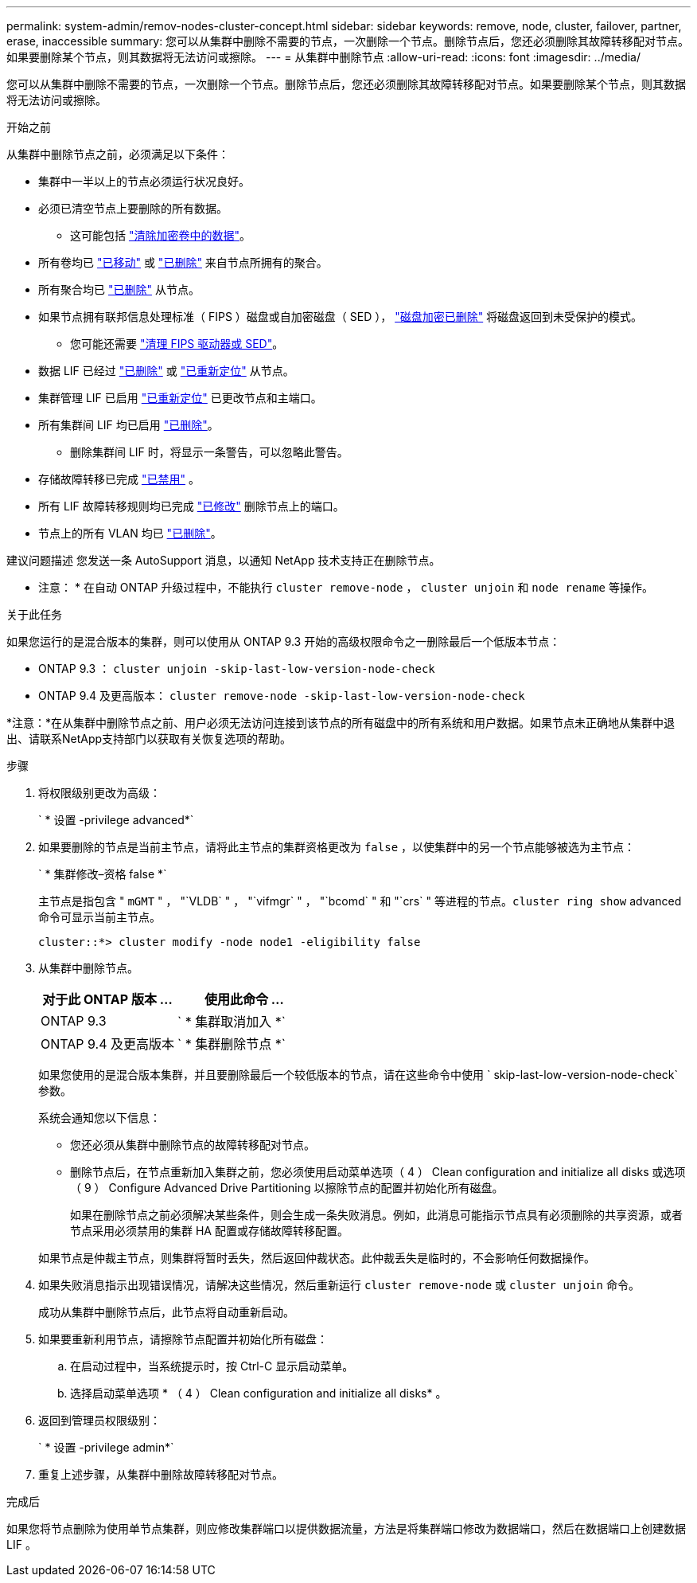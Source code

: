 ---
permalink: system-admin/remov-nodes-cluster-concept.html 
sidebar: sidebar 
keywords: remove, node, cluster, failover, partner, erase, inaccessible 
summary: 您可以从集群中删除不需要的节点，一次删除一个节点。删除节点后，您还必须删除其故障转移配对节点。如果要删除某个节点，则其数据将无法访问或擦除。 
---
= 从集群中删除节点
:allow-uri-read: 
:icons: font
:imagesdir: ../media/


[role="lead"]
您可以从集群中删除不需要的节点，一次删除一个节点。删除节点后，您还必须删除其故障转移配对节点。如果要删除某个节点，则其数据将无法访问或擦除。

.开始之前
从集群中删除节点之前，必须满足以下条件：

* 集群中一半以上的节点必须运行状况良好。
* 必须已清空节点上要删除的所有数据。
+
** 这可能包括 link:../encryption-at-rest/secure-purge-data-encrypted-volume-concept.html["清除加密卷中的数据"]。


* 所有卷均已 link:../volumes/move-volume-task.html["已移动"] 或 link:../volumes/delete-flexvol-task.html["已删除"] 来自节点所拥有的聚合。
* 所有聚合均已 link:../disks-aggregates/commands-manage-aggregates-reference.html["已删除"] 从节点。
* 如果节点拥有联邦信息处理标准（ FIPS ）磁盘或自加密磁盘（ SED ）， link:../encryption-at-rest/return-seds-unprotected-mode-task.html["磁盘加密已删除"] 将磁盘返回到未受保护的模式。
+
** 您可能还需要 link:../encryption-at-rest/sanitize-fips-drive-sed-task.html["清理 FIPS 驱动器或 SED"]。


* 数据 LIF 已经过 link:../networking/delete_a_lif.html["已删除"] 或 link:../networking/migrate_a_lif.html["已重新定位"] 从节点。
* 集群管理 LIF 已启用 link:../networking/migrate_a_lif.html["已重新定位"] 已更改节点和主端口。
* 所有集群间 LIF 均已启用 link:../networking/delete_a_lif.html["已删除"]。
+
** 删除集群间 LIF 时，将显示一条警告，可以忽略此警告。


* 存储故障转移已完成 link:../high-availability/ha_commands_for_enabling_and_disabling_storage_failover.html["已禁用"] 。
* 所有 LIF 故障转移规则均已完成 link:../networking/commands_for_managing_failover_groups_and_policies.html["已修改"] 删除节点上的端口。
* 节点上的所有 VLAN 均已 link:../networking/configure_vlans_over_physical_ports.html#delete-a-vlan["已删除"]。


建议问题描述 您发送一条 AutoSupport 消息，以通知 NetApp 技术支持正在删除节点。

* 注意： * 在自动 ONTAP 升级过程中，不能执行 `cluster remove-node` ， `cluster unjoin` 和 `node rename` 等操作。

.关于此任务
如果您运行的是混合版本的集群，则可以使用从 ONTAP 9.3 开始的高级权限命令之一删除最后一个低版本节点：

* ONTAP 9.3 ： `cluster unjoin -skip-last-low-version-node-check`
* ONTAP 9.4 及更高版本： `cluster remove-node -skip-last-low-version-node-check`


*注意：*在从集群中删除节点之前、用户必须无法访问连接到该节点的所有磁盘中的所有系统和用户数据。如果节点未正确地从集群中退出、请联系NetApp支持部门以获取有关恢复选项的帮助。

.步骤
. 将权限级别更改为高级：
+
` * 设置 -privilege advanced*`

. 如果要删除的节点是当前主节点，请将此主节点的集群资格更改为 `false` ，以使集群中的另一个节点能够被选为主节点：
+
` * 集群修改–资格 false *`

+
主节点是指包含 " `mGMT` " ， "`VLDB` " ， "`vifmgr` " ， "`bcomd` " 和 "`crs` " 等进程的节点。`cluster ring show` advanced 命令可显示当前主节点。

+
[listing]
----
cluster::*> cluster modify -node node1 -eligibility false
----
. 从集群中删除节点。
+
|===
| 对于此 ONTAP 版本 ... | 使用此命令 ... 


 a| 
ONTAP 9.3
 a| 
` * 集群取消加入 *`



 a| 
ONTAP 9.4 及更高版本
 a| 
` * 集群删除节点 *`

|===
+
如果您使用的是混合版本集群，并且要删除最后一个较低版本的节点，请在这些命令中使用 ` skip-last-low-version-node-check` 参数。

+
系统会通知您以下信息：

+
** 您还必须从集群中删除节点的故障转移配对节点。
** 删除节点后，在节点重新加入集群之前，您必须使用启动菜单选项（ 4 ） Clean configuration and initialize all disks 或选项（ 9 ） Configure Advanced Drive Partitioning 以擦除节点的配置并初始化所有磁盘。
+
如果在删除节点之前必须解决某些条件，则会生成一条失败消息。例如，此消息可能指示节点具有必须删除的共享资源，或者节点采用必须禁用的集群 HA 配置或存储故障转移配置。

+
如果节点是仲裁主节点，则集群将暂时丢失，然后返回仲裁状态。此仲裁丢失是临时的，不会影响任何数据操作。



. 如果失败消息指示出现错误情况，请解决这些情况，然后重新运行 `cluster remove-node` 或 `cluster unjoin` 命令。
+
成功从集群中删除节点后，此节点将自动重新启动。

. 如果要重新利用节点，请擦除节点配置并初始化所有磁盘：
+
.. 在启动过程中，当系统提示时，按 Ctrl-C 显示启动菜单。
.. 选择启动菜单选项 * （ 4 ） Clean configuration and initialize all disks* 。


. 返回到管理员权限级别：
+
` * 设置 -privilege admin*`

. 重复上述步骤，从集群中删除故障转移配对节点。


.完成后
如果您将节点删除为使用单节点集群，则应修改集群端口以提供数据流量，方法是将集群端口修改为数据端口，然后在数据端口上创建数据 LIF 。
